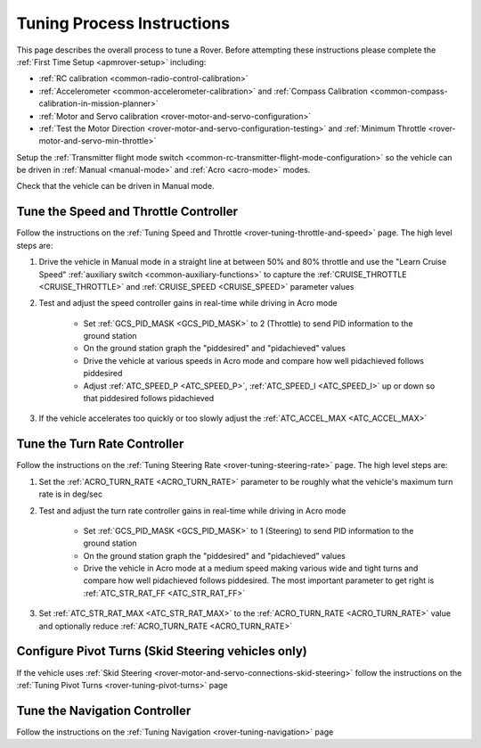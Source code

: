.. _rover-tuning-process:

===========================
Tuning Process Instructions
===========================

This page describes the overall process to tune a Rover.  Before attempting these instructions please complete the :ref:`First Time Setup <apmrover-setup>` including:

- :ref:`RC calibration <common-radio-control-calibration>`
- :ref:`Accelerometer <common-accelerometer-calibration>` and :ref:`Compass Calibration <common-compass-calibration-in-mission-planner>`
- :ref:`Motor and Servo calibration <rover-motor-and-servo-configuration>`
- :ref:`Test the Motor Direction <rover-motor-and-servo-configuration-testing>` and :ref:`Minimum Throttle <rover-motor-and-servo-min-throttle>`

Setup the :ref:`Transmitter flight mode switch <common-rc-transmitter-flight-mode-configuration>` so the vehicle can be driven in :ref:`Manual <manual-mode>` and :ref:`Acro <acro-mode>` modes.

Check that the vehicle can be driven in Manual mode.

Tune the Speed and Throttle Controller
--------------------------------------

Follow the instructions on the :ref:`Tuning Speed and Throttle <rover-tuning-throttle-and-speed>` page.  The high level steps are:

1. Drive the vehicle in Manual mode in a straight line at between 50% and 80% throttle and use the "Learn Cruise Speed" :ref:`auxiliary switch <common-auxiliary-functions>` to capture the :ref:`CRUISE_THROTTLE <CRUISE_THROTTLE>` and :ref:`CRUISE_SPEED <CRUISE_SPEED>` parameter values

2. Test and adjust the speed controller gains in real-time while driving in Acro mode

    - Set :ref:`GCS_PID_MASK <GCS_PID_MASK>` to 2 (Throttle) to send PID information to the ground station
    - On the ground station graph the "piddesired" and "pidachieved" values
    - Drive the vehicle at various speeds in Acro mode and compare how well pidachieved follows piddesired
    - Adjust :ref:`ATC_SPEED_P <ATC_SPEED_P>`, :ref:`ATC_SPEED_I <ATC_SPEED_I>` up or down so that piddesired follows pidachieved

3. If the vehicle accelerates too quickly or too slowly adjust the :ref:`ATC_ACCEL_MAX <ATC_ACCEL_MAX>`

Tune the Turn Rate Controller
-----------------------------

Follow the instructions on the :ref:`Tuning Steering Rate <rover-tuning-steering-rate>` page.  The high level steps are:

1. Set the :ref:`ACRO_TURN_RATE <ACRO_TURN_RATE>` parameter to be roughly what the vehicle's maximum turn rate is in deg/sec
2. Test and adjust the turn rate controller gains in real-time while driving in Acro mode

    - Set :ref:`GCS_PID_MASK <GCS_PID_MASK>` to 1 (Steering) to send PID information to the ground station
    - On the ground station graph the "piddesired" and "pidachieved" values
    - Drive the vehicle in Acro mode at a medium speed making various wide and tight turns and compare how well pidachieved follows piddesired.  The most important parameter to get right is :ref:`ATC_STR_RAT_FF <ATC_STR_RAT_FF>`

3. Set :ref:`ATC_STR_RAT_MAX <ATC_STR_RAT_MAX>` to the :ref:`ACRO_TURN_RATE <ACRO_TURN_RATE>` value and optionally reduce :ref:`ACRO_TURN_RATE <ACRO_TURN_RATE>`

Configure Pivot Turns (Skid Steering vehicles only)
---------------------------------------------------

If the vehicle uses :ref:`Skid Steering <rover-motor-and-servo-connections-skid-steering>` follow the instructions on the :ref:`Tuning Pivot Turns <rover-tuning-pivot-turns>` page

Tune the Navigation Controller
------------------------------

Follow the instructions on the :ref:`Tuning Navigation <rover-tuning-navigation>` page
